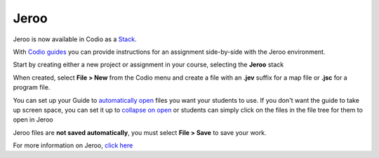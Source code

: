 .. meta::
   :description: A tool for learning Object-Oriented Programming

.. _jeroo:

Jeroo
=====

Jeroo is now available in Codio as a `Stack <stacks>`__.

|jeroo|

With `Codio guides <intro>`__ you can provide instructions for an assignment side-by-side with the Jeroo environment.

Start by creating either a new project or assignment in your course, selecting the **Jeroo** stack

When created, select **File > New** from the Codio menu and create a file with an **.jev** suffix for a map file or **.jsc** for a program file.

You can set up your Guide to `automatically open <open-tabs>`__ files you want your students to use. If you don't want the guide to take up screen space, you can set it up to `collapse on open <global>`__ or students can simply click on the files in the file tree for them to open in Jeroo

Jeroo files are **not saved automatically**, you must select **File > Save** to save your work.

For more information on Jeroo, `click here <https://gitlab.com/unomaha/jeroo/-/blob/master/README.md>`__

.. |jeroo| image:: /img/jeroo.png
           :alt: Jeroo

